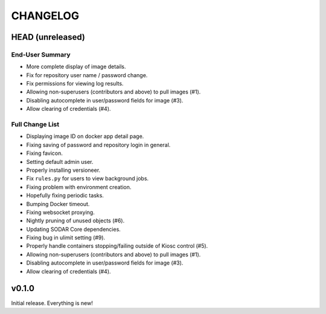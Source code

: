 =========
CHANGELOG
=========

-----------------
HEAD (unreleased)
-----------------

End-User Summary
================

- More complete display of image details.
- Fix for repository user name / password change.
- Fix permissions for viewing log results.
- Allowing non-superusers (contributors and above) to pull images (#1).
- Disabling autocomplete in user/password fields for image (#3).
- Allow clearing of credentials (#4).

Full Change List
================

- Displaying image ID on docker app detail page.
- Fixing saving of password and repository login in general.
- Fixing favicon.
- Setting default admin user.
- Properly installing versioneer.
- Fix ``rules.py`` for users to view background jobs.
- Fixing problem with environment creation.
- Hopefully fixing periodic tasks.
- Bumping Docker timeout.
- Fixing websocket proxying.
- Nightly pruning of unused objects (#6).
- Updating SODAR Core dependencies.
- Fixing bug in ulimit setting (#9).
- Properly handle containers stopping/failing outside of Kiosc control (#5).
- Allowing non-superusers (contributors and above) to pull images (#1).
- Disabling autocomplete in user/password fields for image (#3).
- Allow clearing of credentials (#4).

------
v0.1.0
------

Initial release.
Everything is new!
